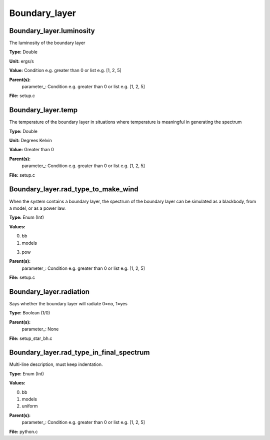 
==============
Boundary_layer
==============

Boundary_layer.luminosity
=========================
The luminosity of the boundary layer          

**Type:** Double

**Unit:** ergs/s

**Value:** Condition e.g. greater than 0 or list e.g. [1, 2, 5]

**Parent(s):**
  parameter_: Condition e.g. greater than 0 or list e.g. [1, 2, 5]


**File:** setup.c


Boundary_layer.temp
===================
The temperature of the boundary layer in situations where temperature
is meaningful in generating the spectrum

**Type:** Double

**Unit:** Degrees Kelvin

**Value:** Greater than 0

**Parent(s):**
  parameter_: Condition e.g. greater than 0 or list e.g. [1, 2, 5]


**File:** setup.c


Boundary_layer.rad_type_to_make_wind
====================================
When the system contains a boundary layer, the spectrum of the boundary layer can be simulated
as a blackbody, from a model, or as a power law.

**Type:** Enum (Int)

**Values:**

0. bb

1. models

3. pow


**Parent(s):**
  parameter_: Condition e.g. greater than 0 or list e.g. [1, 2, 5]


**File:** setup.c


Boundary_layer.radiation
========================
Says whether the boundary layer will radiate 0=no, 1=yes

**Type:** Boolean (1/0)

**Parent(s):**
  parameter_: None


**File:** setup_star_bh.c


Boundary_layer.rad_type_in_final_spectrum
=========================================
Multi-line description, must keep indentation.

**Type:** Enum (Int)

**Values:**

0. bb

1. models

2. uniform


**Parent(s):**
  parameter_: Condition e.g. greater than 0 or list e.g. [1, 2, 5]


**File:** python.c



